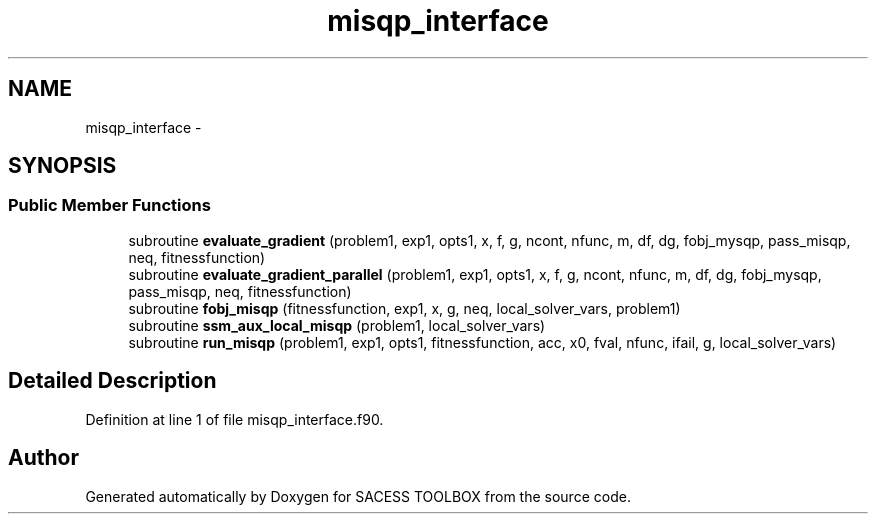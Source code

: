 .TH "misqp_interface" 3 "Wed May 11 2016" "Version 0.1" "SACESS TOOLBOX" \" -*- nroff -*-
.ad l
.nh
.SH NAME
misqp_interface \- 
.SH SYNOPSIS
.br
.PP
.SS "Public Member Functions"

.in +1c
.ti -1c
.RI "subroutine \fBevaluate_gradient\fP (problem1, exp1, opts1, x, f, g, ncont, nfunc, m, df, dg, fobj_mysqp, pass_misqp, neq, fitnessfunction)"
.br
.ti -1c
.RI "subroutine \fBevaluate_gradient_parallel\fP (problem1, exp1, opts1, x, f, g, ncont, nfunc, m, df, dg, fobj_mysqp, pass_misqp, neq, fitnessfunction)"
.br
.ti -1c
.RI "subroutine \fBfobj_misqp\fP (fitnessfunction, exp1, x, g, neq, local_solver_vars, problem1)"
.br
.ti -1c
.RI "subroutine \fBssm_aux_local_misqp\fP (problem1, local_solver_vars)"
.br
.ti -1c
.RI "subroutine \fBrun_misqp\fP (problem1, exp1, opts1, fitnessfunction, acc, x0, fval, nfunc, ifail, g, local_solver_vars)"
.br
.in -1c
.SH "Detailed Description"
.PP 
Definition at line 1 of file misqp_interface\&.f90\&.

.SH "Author"
.PP 
Generated automatically by Doxygen for SACESS TOOLBOX from the source code\&.
